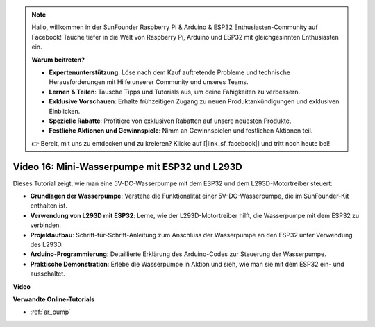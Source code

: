 .. note::

    Hallo, willkommen in der SunFounder Raspberry Pi & Arduino & ESP32 Enthusiasten-Community auf Facebook! Tauche tiefer in die Welt von Raspberry Pi, Arduino und ESP32 mit gleichgesinnten Enthusiasten ein.

    **Warum beitreten?**

    - **Expertenunterstützung**: Löse nach dem Kauf auftretende Probleme und technische Herausforderungen mit Hilfe unserer Community und unseres Teams.
    - **Lernen & Teilen**: Tausche Tipps und Tutorials aus, um deine Fähigkeiten zu verbessern.
    - **Exklusive Vorschauen**: Erhalte frühzeitigen Zugang zu neuen Produktankündigungen und exklusiven Einblicken.
    - **Spezielle Rabatte**: Profitiere von exklusiven Rabatten auf unsere neuesten Produkte.
    - **Festliche Aktionen und Gewinnspiele**: Nimm an Gewinnspielen und festlichen Aktionen teil.

    👉 Bereit, mit uns zu entdecken und zu kreieren? Klicke auf [|link_sf_facebook|] und tritt noch heute bei!

Video 16: Mini-Wasserpumpe mit ESP32 und L293D
=================================================

Dieses Tutorial zeigt, wie man eine 5V-DC-Wasserpumpe mit dem ESP32 und dem L293D-Motortreiber steuert:

* **Grundlagen der Wasserpumpe**: Verstehe die Funktionalität einer 5V-DC-Wasserpumpe, die im SunFounder-Kit enthalten ist.
* **Verwendung von L293D mit ESP32**: Lerne, wie der L293D-Motortreiber hilft, die Wasserpumpe mit dem ESP32 zu verbinden.
* **Projektaufbau**: Schritt-für-Schritt-Anleitung zum Anschluss der Wasserpumpe an den ESP32 unter Verwendung des L293D.
* **Arduino-Programmierung**: Detaillierte Erklärung des Arduino-Codes zur Steuerung der Wasserpumpe.
* **Praktische Demonstration**: Erlebe die Wasserpumpe in Aktion und sieh, wie man sie mit dem ESP32 ein- und ausschaltet.

**Video**

.. raw:: html

    <iframe width="700" height="500" src="https://www.youtube.com/embed/64z83Mm-Kpc?si=x2K_9GfoC1lMC2JH" title="YouTube video player" frameborder="0" allow="accelerometer; autoplay; clipboard-write; encrypted-media; gyroscope; picture-in-picture; web-share" allowfullscreen></iframe>

**Verwandte Online-Tutorials**

* :ref:`ar_pump`

